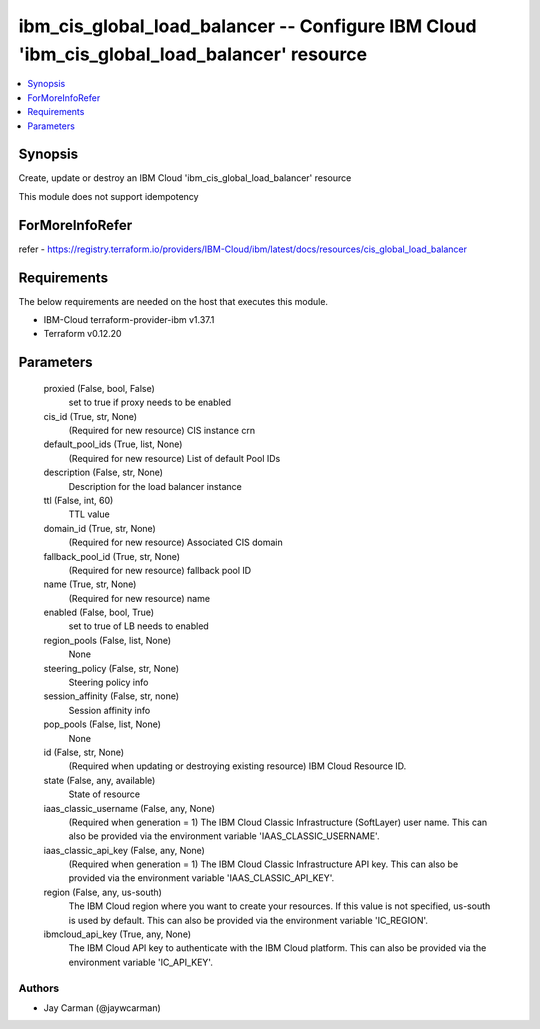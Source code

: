 
ibm_cis_global_load_balancer -- Configure IBM Cloud 'ibm_cis_global_load_balancer' resource
===========================================================================================

.. contents::
   :local:
   :depth: 1


Synopsis
--------

Create, update or destroy an IBM Cloud 'ibm_cis_global_load_balancer' resource

This module does not support idempotency


ForMoreInfoRefer
----------------
refer - https://registry.terraform.io/providers/IBM-Cloud/ibm/latest/docs/resources/cis_global_load_balancer

Requirements
------------
The below requirements are needed on the host that executes this module.

- IBM-Cloud terraform-provider-ibm v1.37.1
- Terraform v0.12.20



Parameters
----------

  proxied (False, bool, False)
    set to true if proxy needs to be enabled


  cis_id (True, str, None)
    (Required for new resource) CIS instance crn


  default_pool_ids (True, list, None)
    (Required for new resource) List of default Pool IDs


  description (False, str, None)
    Description for the load balancer instance


  ttl (False, int, 60)
    TTL value


  domain_id (True, str, None)
    (Required for new resource) Associated CIS domain


  fallback_pool_id (True, str, None)
    (Required for new resource) fallback pool ID


  name (True, str, None)
    (Required for new resource) name


  enabled (False, bool, True)
    set to true of LB needs to enabled


  region_pools (False, list, None)
    None


  steering_policy (False, str, None)
    Steering policy info


  session_affinity (False, str, none)
    Session affinity info


  pop_pools (False, list, None)
    None


  id (False, str, None)
    (Required when updating or destroying existing resource) IBM Cloud Resource ID.


  state (False, any, available)
    State of resource


  iaas_classic_username (False, any, None)
    (Required when generation = 1) The IBM Cloud Classic Infrastructure (SoftLayer) user name. This can also be provided via the environment variable 'IAAS_CLASSIC_USERNAME'.


  iaas_classic_api_key (False, any, None)
    (Required when generation = 1) The IBM Cloud Classic Infrastructure API key. This can also be provided via the environment variable 'IAAS_CLASSIC_API_KEY'.


  region (False, any, us-south)
    The IBM Cloud region where you want to create your resources. If this value is not specified, us-south is used by default. This can also be provided via the environment variable 'IC_REGION'.


  ibmcloud_api_key (True, any, None)
    The IBM Cloud API key to authenticate with the IBM Cloud platform. This can also be provided via the environment variable 'IC_API_KEY'.













Authors
~~~~~~~

- Jay Carman (@jaywcarman)

